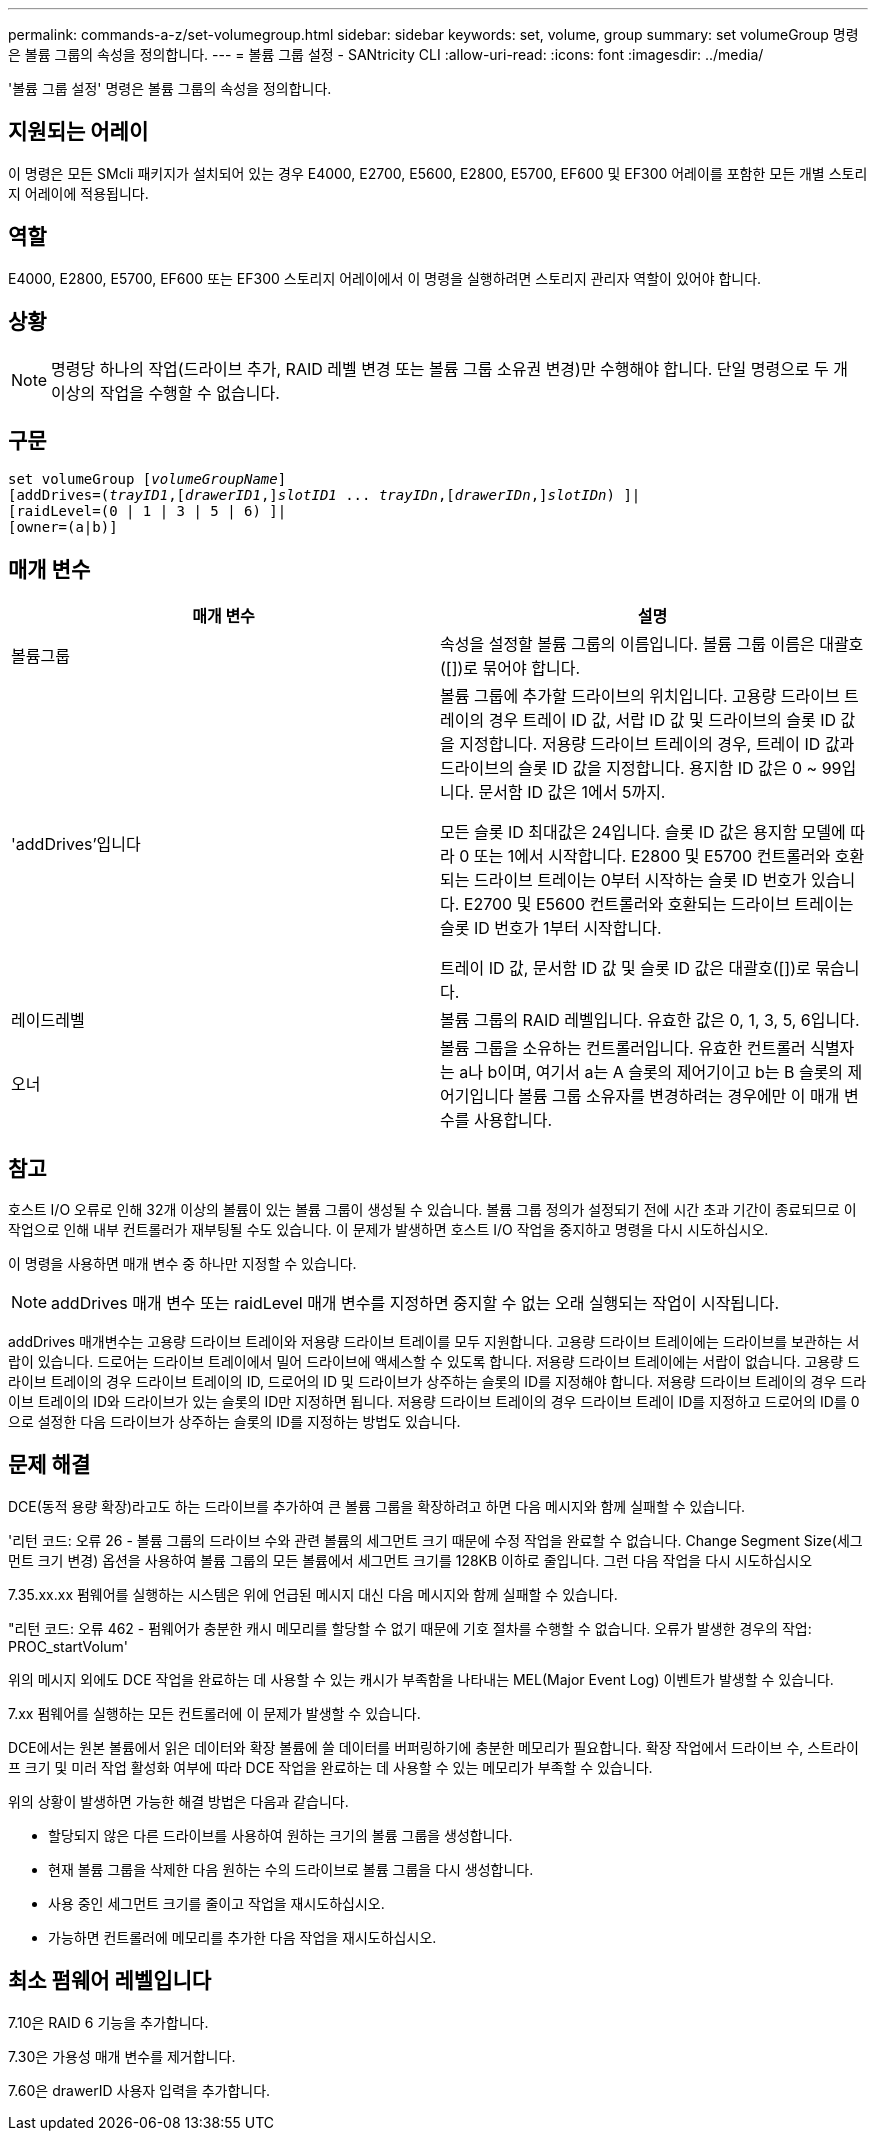 ---
permalink: commands-a-z/set-volumegroup.html 
sidebar: sidebar 
keywords: set, volume, group 
summary: set volumeGroup 명령은 볼륨 그룹의 속성을 정의합니다. 
---
= 볼륨 그룹 설정 - SANtricity CLI
:allow-uri-read: 
:icons: font
:imagesdir: ../media/


[role="lead"]
'볼륨 그룹 설정' 명령은 볼륨 그룹의 속성을 정의합니다.



== 지원되는 어레이

이 명령은 모든 SMcli 패키지가 설치되어 있는 경우 E4000, E2700, E5600, E2800, E5700, EF600 및 EF300 어레이를 포함한 모든 개별 스토리지 어레이에 적용됩니다.



== 역할

E4000, E2800, E5700, EF600 또는 EF300 스토리지 어레이에서 이 명령을 실행하려면 스토리지 관리자 역할이 있어야 합니다.



== 상황

[NOTE]
====
명령당 하나의 작업(드라이브 추가, RAID 레벨 변경 또는 볼륨 그룹 소유권 변경)만 수행해야 합니다. 단일 명령으로 두 개 이상의 작업을 수행할 수 없습니다.

====


== 구문

[source, cli, subs="+macros"]
----
set volumeGroup pass:quotes[[_volumeGroupName_]]
[addDrives=pass:quotes[(_trayID1_],pass:quotes[[_drawerID1_,]]pass:quotes[_slotID1_] ... pass:quotes[_trayIDn_],pass:quotes[[_drawerIDn_,]]pass:quotes[_slotIDn_]) ]|
[raidLevel=(0 | 1 | 3 | 5 | 6) ]|
[owner=(a|b)]
----


== 매개 변수

[cols="2*"]
|===
| 매개 변수 | 설명 


 a| 
볼륨그룹
 a| 
속성을 설정할 볼륨 그룹의 이름입니다. 볼륨 그룹 이름은 대괄호([])로 묶어야 합니다.



 a| 
'addDrives'입니다
 a| 
볼륨 그룹에 추가할 드라이브의 위치입니다. 고용량 드라이브 트레이의 경우 트레이 ID 값, 서랍 ID 값 및 드라이브의 슬롯 ID 값을 지정합니다. 저용량 드라이브 트레이의 경우, 트레이 ID 값과 드라이브의 슬롯 ID 값을 지정합니다. 용지함 ID 값은 0 ~ 99입니다. 문서함 ID 값은 1에서 5까지.

모든 슬롯 ID 최대값은 24입니다. 슬롯 ID 값은 용지함 모델에 따라 0 또는 1에서 시작합니다. E2800 및 E5700 컨트롤러와 호환되는 드라이브 트레이는 0부터 시작하는 슬롯 ID 번호가 있습니다. E2700 및 E5600 컨트롤러와 호환되는 드라이브 트레이는 슬롯 ID 번호가 1부터 시작합니다.

트레이 ID 값, 문서함 ID 값 및 슬롯 ID 값은 대괄호([])로 묶습니다.



 a| 
레이드레벨
 a| 
볼륨 그룹의 RAID 레벨입니다. 유효한 값은 0, 1, 3, 5, 6입니다.



 a| 
오너
 a| 
볼륨 그룹을 소유하는 컨트롤러입니다. 유효한 컨트롤러 식별자는 a나 b이며, 여기서 a는 A 슬롯의 제어기이고 b는 B 슬롯의 제어기입니다 볼륨 그룹 소유자를 변경하려는 경우에만 이 매개 변수를 사용합니다.

|===


== 참고

호스트 I/O 오류로 인해 32개 이상의 볼륨이 있는 볼륨 그룹이 생성될 수 있습니다. 볼륨 그룹 정의가 설정되기 전에 시간 초과 기간이 종료되므로 이 작업으로 인해 내부 컨트롤러가 재부팅될 수도 있습니다. 이 문제가 발생하면 호스트 I/O 작업을 중지하고 명령을 다시 시도하십시오.

이 명령을 사용하면 매개 변수 중 하나만 지정할 수 있습니다.

[NOTE]
====
addDrives 매개 변수 또는 raidLevel 매개 변수를 지정하면 중지할 수 없는 오래 실행되는 작업이 시작됩니다.

====
addDrives 매개변수는 고용량 드라이브 트레이와 저용량 드라이브 트레이를 모두 지원합니다. 고용량 드라이브 트레이에는 드라이브를 보관하는 서랍이 있습니다. 드로어는 드라이브 트레이에서 밀어 드라이브에 액세스할 수 있도록 합니다. 저용량 드라이브 트레이에는 서랍이 없습니다. 고용량 드라이브 트레이의 경우 드라이브 트레이의 ID, 드로어의 ID 및 드라이브가 상주하는 슬롯의 ID를 지정해야 합니다. 저용량 드라이브 트레이의 경우 드라이브 트레이의 ID와 드라이브가 있는 슬롯의 ID만 지정하면 됩니다. 저용량 드라이브 트레이의 경우 드라이브 트레이 ID를 지정하고 드로어의 ID를 0으로 설정한 다음 드라이브가 상주하는 슬롯의 ID를 지정하는 방법도 있습니다.



== 문제 해결

DCE(동적 용량 확장)라고도 하는 드라이브를 추가하여 큰 볼륨 그룹을 확장하려고 하면 다음 메시지와 함께 실패할 수 있습니다.

'리턴 코드: 오류 26 - 볼륨 그룹의 드라이브 수와 관련 볼륨의 세그먼트 크기 때문에 수정 작업을 완료할 수 없습니다. Change Segment Size(세그먼트 크기 변경) 옵션을 사용하여 볼륨 그룹의 모든 볼륨에서 세그먼트 크기를 128KB 이하로 줄입니다. 그런 다음 작업을 다시 시도하십시오

7.35.xx.xx 펌웨어를 실행하는 시스템은 위에 언급된 메시지 대신 다음 메시지와 함께 실패할 수 있습니다.

"리턴 코드: 오류 462 - 펌웨어가 충분한 캐시 메모리를 할당할 수 없기 때문에 기호 절차를 수행할 수 없습니다. 오류가 발생한 경우의 작업: PROC_startVolum'

위의 메시지 외에도 DCE 작업을 완료하는 데 사용할 수 있는 캐시가 부족함을 나타내는 MEL(Major Event Log) 이벤트가 발생할 수 있습니다.

7.xx 펌웨어를 실행하는 모든 컨트롤러에 이 문제가 발생할 수 있습니다.

DCE에서는 원본 볼륨에서 읽은 데이터와 확장 볼륨에 쓸 데이터를 버퍼링하기에 충분한 메모리가 필요합니다. 확장 작업에서 드라이브 수, 스트라이프 크기 및 미러 작업 활성화 여부에 따라 DCE 작업을 완료하는 데 사용할 수 있는 메모리가 부족할 수 있습니다.

위의 상황이 발생하면 가능한 해결 방법은 다음과 같습니다.

* 할당되지 않은 다른 드라이브를 사용하여 원하는 크기의 볼륨 그룹을 생성합니다.
* 현재 볼륨 그룹을 삭제한 다음 원하는 수의 드라이브로 볼륨 그룹을 다시 생성합니다.
* 사용 중인 세그먼트 크기를 줄이고 작업을 재시도하십시오.
* 가능하면 컨트롤러에 메모리를 추가한 다음 작업을 재시도하십시오.




== 최소 펌웨어 레벨입니다

7.10은 RAID 6 기능을 추가합니다.

7.30은 가용성 매개 변수를 제거합니다.

7.60은 drawerID 사용자 입력을 추가합니다.
